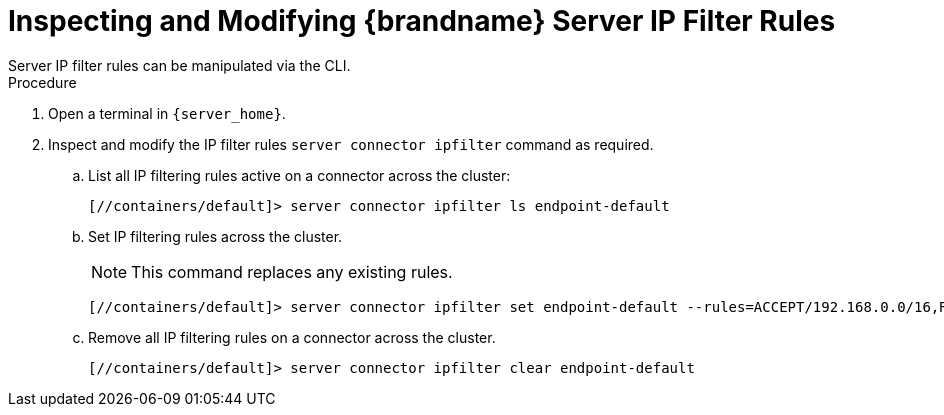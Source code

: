 [id='user_tool-{context}']
= Inspecting and Modifying {brandname} Server IP Filter Rules
Server IP filter rules can be manipulated via the CLI.

.Procedure

. Open a terminal in `{server_home}`.
. Inspect and modify the IP filter rules [command]`server connector ipfilter` command as required.
.. List all IP filtering rules active on a connector across the cluster:
+
[source,options="nowrap",subs=attributes+]
----
[//containers/default]> server connector ipfilter ls endpoint-default
----
+
.. Set IP filtering rules across the cluster.
+
[NOTE]
====
This command replaces any existing rules.
====
+
[source,options="nowrap",subs=attributes+]
----
[//containers/default]> server connector ipfilter set endpoint-default --rules=ACCEPT/192.168.0.0/16,REJECT/10.0.0.0/8`
----
+
.. Remove all IP filtering rules on a connector across the cluster.
+
[source,options="nowrap",subs=attributes+]
----
[//containers/default]> server connector ipfilter clear endpoint-default
----

